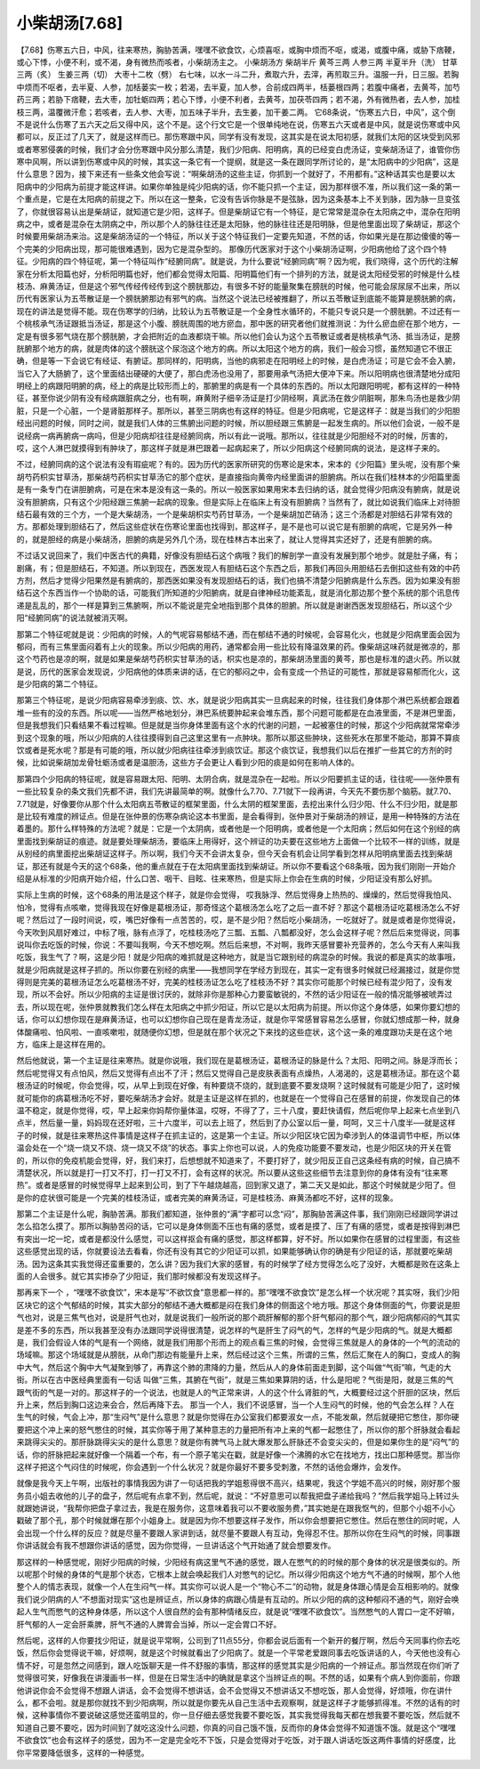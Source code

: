 小柴胡汤[7.68]
==================

【7.68】伤寒五六日，中风，往来寒热，胸胁苦满，嘿嘿不欲食饮，心烦喜呕，或胸中烦而不呕，或渴，或腹中痛，或胁下痞鞕，或心下悸，小便不利，或不渴，身有微热而咳者，小柴胡汤主之。
小柴胡汤方
柴胡半斤  黄芩三两  人参三两  半夏半升（洗）  甘草三两（炙）  生姜三两（切）  大枣十二枚（劈）
右七味，以水一斗二升，煮取六升，去滓，再煎取三升。温服一升，日三服。若胸中烦而不呕者，去半夏、人参，加栝蒌实一枚；若渴，去半夏，加人参，合前成四两半，栝蒌根四两；若腹中痛者，去黄芩，加芍药三两；若胁下痞鞕，去大枣，加牡蛎四两；若心下悸，小便不利者，去黄芩，加茯苓四两；若不渴，外有微热者，去人参，加桂枝三两，温覆微汗愈；若咳者，去人参、大枣，加五味子半升，去生姜，加干姜二两。
它68条说，“伤寒五六日，中风”，这个倒不是说什么伤寒了五六天之后又得中风，这个不是。这个行文它是一个很单纯地在说，伤寒五六天或者是中风，就是说伤寒或中风都可以，反正过了几天了，就是这样而已。那伤寒跟中风，同学有没有发现，这其实是在说太阳初感，就我们太阳的区块受到风邪或者寒邪侵袭的时候，我们才会分伤寒跟中风分那么清楚，我们少阳病、阳明病，真的已经变白虎汤证，变柴胡汤证了，谁管你伤寒中风啊，所以讲到伤寒或中风的时候，其实这一条它有一个提纲，就是这一条在跟同学所讨论的，是“太阳病中的少阳病”，这是什么意思？因为，接下来还有一些条文他会写说：“啊柴胡汤的这些主证，你抓到一个就好了，不用都有。”这种话其实也是要以太阳病中的少阳病为前提才能这样讲。如果你单独是纯少阳病的话，你不能只抓一个主证，因为那样很不准，所以我们这一条的第一个重点是，它是在太阳病的前提之下。所以在这一整条，它没有告诉你脉是不是弦脉，因为这条基本上不关到脉，因为脉一旦变弦了，你就很容易认出是柴胡证，就知道它是少阳，这样子。但是柴胡证它有一个特征，是它常常是混杂在太阳病之中，混杂在阳明病之中，或者是混杂在太阴病之中，所以那个人的脉往往还是太阳脉，他的脉往往还是阳明脉，但是他里面出现了柴胡证，那这个时候要用柴胡汤来治。这是柴胡汤证的一个特征，所以关于这个特征我们一定要先知道，不然的话，你如果光是在那边傻傻的等一个完美的少阳病出现，那可能很难遇到，因为它是混杂型的。
那像历代医家对于这个小柴胡汤证啊，少阳病他给了这个四个特征。少阳病的四个特征呢，第一个特征叫作“经腑同病”。就是说，为什么要说“经腑同病”啊？因为呢，我们晓得，这个历代的注解家在分析太阳篇也好，分析阳明篇也好，他们都会觉得太阳篇、阳明篇他们有一个排列的方法，就是说太阳经受邪的时候是什么桂枝汤、麻黄汤证，但是这个邪气传经传经传到这个膀胱那边，有很多不好的能量聚集在膀胱的时候，他可能会尿尿尿不出来，所以历代有医家认为五苓散证是一个膀胱腑那边有邪气的病。当然这个说法已经被推翻了，所以五苓散证到底能不能算是膀胱腑的病，现在的讲法是觉得不能。现在伤寒学的归纳，比较认为五苓散证是一个全身性水循环的，不能只专说只是一个膀胱腑。不过还有一个桃核承气汤证跟抵当汤证，那是这个小腹、膀胱周围的地方瘀血，那中医的研究者他们就推测说：为什么瘀血瘀在那个地方，一定是有很多邪气烧在那个膀胱腑，才会把附近的血液都烧干嘛。所以他们会认为这个五苓散证或者是桃核承气汤、抵当汤证，是膀胱腑那个地方的病，就是肉体的这个膀胱这个尿泡这个地方的病。所以太阳这个地方的病，我们一般会习惯，虽然知道它不很正确，但是等一下会说它有经证、有腑证。那同样的，阳明病，当他的病邪走在阳明经上的时候，是白虎汤证；可是它会不会入腑，当它入了大肠腑了，这个里面结出硬硬的大便了，那白虎汤也没用了，那要用承气汤把大便冲下来。所以阳明病也很清楚地分成阳明经上的病跟阳明腑的病，经上的病是比较形而上的，那腑里的病是有一个具体的东西的。所以太阳跟阳明呢，都有这样的一种特征，甚至你说少阴有没有经病跟脏病之分，也有啊，麻黄附子细辛汤证是打少阴经啊，真武汤在救少阴脏啊，那朱鸟汤也是救少阴脏，只是一个心脏，一个是肾脏那样子。那所以，甚至三阴病也有这样的特征。但是少阳病呢，它是这样子：就是当我们的少阳胆经出问题的时候，同时之间，就是我们人体的三焦腑出问题的时候，所以胆经跟三焦腑是一起发生病的。所以他们会说，一般不是说经病一病再腑病一病吗，但是少阳病却往往是经腑同病，所以有此一说哦。那所以，往往就是少阳胆经不对的时候，厉害的，哎，这个人淋巴就摸得到有肿块了，那这样子就是淋巴跟着一起病起来了，所以少阳病这个经腑同病的说法，是这样子来的。

不过，经腑同病的这个说法有没有瑕疵呢？有的。因为历代的医家所研究的伤寒论是宋本，宋本的《少阳篇》里头呢，没有那个柴胡芍药枳实甘草汤，那柴胡芍药枳实甘草汤它的那个症状，是直接指向黄帝内经里面讲的胆腑病。所以在我们桂林本的少阳篇里面是有一条专门在讲胆腑病，可是在宋本是没有这一条的。所以一般医家如果用宋本去归纳的话，就会觉得少阳病没有腑病，就是说没有胆腑病，只有这个少阳经跟三焦腑一起病的现象。但是实际上在临床上有没有胆腑病？当然有了，就比如说我们临床上对待胆结石最有效的三个方，一个是大柴胡汤，一个是柴胡枳实芍药甘草汤，一个是柴胡加芒硝汤；这三个汤都是对胆结石非常有效的方。那都处理到胆结石了，然后这些症状在伤寒论里面也找得到，那这样子，是不是也可以说它是有胆腑的病呢，它是另外一种的，就是胆经的病是小柴胡汤，胆腑的病是另外几个汤，现在桂林古本出来了，就让人觉得其实还好了，还是有胆腑的病。

不过话又说回来了，我们中医古代的典籍，好像没有胆结石这个病哦？我们的解剖学一直没有发展到那个地步。就是肚子痛，有；剧痛，有；但是胆结石，不知道。所以到现在，西医发现人有胆结石这个东西之后，那我们再回头用胆结石去倒扣这些有效的中药方剂，然后才觉得少阳果然是有腑病的，那西医如果没有发现胆结石的话，我们也搞不清楚少阳腑病是什么东西。因为如果没有胆结石这个东西当作一个协助的话，可能我们所知道的少阳腑病，就是自律神经功能紊乱，就是消化那边那个整个系统的那个讯息传递是乱乱的，那个一样是算到三焦腑啊，所以不能说是完全地指到那个具体的胆腑。所以就是谢谢西医发现胆结石，所以这个少阳“经腑同病”的说法就被消灭啊。

那第二个特征呢就是说：少阳病的时候，人的气呢容易郁结不通，而在郁结不通的时候呢，会容易化火，也就是少阳病里面会因为郁闷，而有三焦里面闷着有上火的现象。所以少阳病的用药，通常都会用一些比较有降温效果的药。像柴胡这味药就是微凉的，那这个芍药也是凉的啊，就是如果是柴胡芍药枳实甘草汤的话，枳实也是凉的，那柴胡汤里面的黄芩，那也是标准的退火药。所以就是说，历代的医家会发现说，少阳病他的体质来讲的话，在它的郁闷之中，会有变成一个热证的可能性，那就是容易郁而化火，这是少阳病的第二个特征。

那第三个特征呢，是说少阳病容易牵涉到痰、饮、水，就是说少阳病其实一旦病起来的时候，往往我们身体那个淋巴系统都会跟着堆一些有的没的东西。所以呢——当然严格地划分，淋巴系统要肿起来会堆东西，那个问题可能都是在血液里面，不是淋巴里面，但是我想我们只看结果不看过程嘛。但是就是当你身体里面有这个水的代谢的问题，一起被塞住的时候，那这个少阳病就常常牵涉到这个现象的哦，所以少阳病的人往往摸得到自己这里这里有一点肿块。那所以那这些肿块，这些死水在那里不能动，那算不算痰饮或者是死水呢？那是有可能的哦，所以就少阳病往往牵涉到痰饮证。那这个痰饮证，我想我们以后在推扩一些其它的方剂的时候，比如说柴胡加龙骨牡蛎汤或者是温胆汤，这些方子会更让人看到少阳的痰是如何在影响人体的。

那第四个少阳病的特征呢，就是容易跟太阳、阳明、太阴合病，就是混杂在一起啦。所以少阳要抓主证的话，往往呢——张仲景有一些比较复杂的条文我们先都不讲，我们先讲最简单的啊。就像什么7.70、7.71就下一段再讲，今天先不要伤那个脑筋。就7.70、7.71就是，好像要你从那个什么太阳病五苓散证的框架里面，什么太阴的框架里面，去挖出来什么归少阳、什么不归少阳，就是那是比较有难度的辨证点。但是在张仲景的伤寒杂病论这本书里面，是会看得到，张仲景对于柴胡汤的辨证，是用一种特殊的方法在着墨的。那什么样特殊的方法呢？就是：它是一个太阴病，或者他是一个阳明病，或者他是一个太阳病；然后如何在这个别经的病里面找到柴胡证的痕迹。就是要处理柴胡汤，要临床上用得好，这个辨证的功夫要在这些地方上面做一个比较不一样的训练，就是从别经的病里面挖出柴胡证这样子。所以啊，我们今天不会讲太复杂，但今天会有机会让同学看到怎样从阳明病里面去找到柴胡证，那还有就是今天的这个68条，他的重点就在于在太阳病里面找到柴胡证。所以你不要看这个68条哦，因为我们刚刚一开始介绍是从标准的少阳病开始介绍，什么口苦、咽干、目眩、往来寒热，但是实际上你会在生病的时候，少阳证没有那么好抓。

实际上生病的时候，这个68条的用法是这个样子，就是你会觉得， 哎我脉浮、然后觉得身上热热的、燥燥的，然后觉得我怕风、怕冷，觉得有点咳嗽，觉得我现在好像是葛根汤证，那奇怪这个葛根汤怎么吃了之后一直不好？那这个葛根汤证吃葛根汤怎么不好呢？然后过了一段时间说，哎，嘴巴好像有一点苦苦的，哎，是不是少阳？然后吃小柴胡汤，一吃就好了。就是或者是你觉得说，今天吹到风扇好难过，中标了哦，脉有点浮了，吃桂枝汤吃了三瓢、五瓢、八瓢都没好，怎么会这样子呢？然后后来觉得说，同事说叫你去吃饭的时候，你说：不要叫我啊，今天不想吃啊。然后后来想，不对啊，我昨天感冒要补充营养的，怎么今天有人来叫我吃饭，我生气了？啊，这是少阳！就是少阳病的难抓就是这种地方，就是当它跟别经的病混杂的时候。我说的都是真实的故事哦，就是少阳病就是这样子抓的。所以你要在别经的病里——我想同学在学经方到现在，其实一定有很多时候就已经漏接过，就是你觉得则是完美的葛根汤证怎么吃葛根汤不好，完美的桂枝汤证怎么吃了桂枝汤不好？其实你可能那个时候已经有混少阳了，没有发现，所以不会好。所以少阳病的主证是很讨厌的，就除非你是那种心力要蛮敏锐的，不然的话少阳证在一般的情况能够被唬弄过去，所以现在呢，张仲景就教我们怎么样在太阳病之中抓少阳证，所以它是以太阳病为前提。所以你这个身体感，如果你要幻想的话，你可以幻想你现在是麻黄汤证，也可以幻想你自己现在是青龙汤证，就是你平常感冒容易怎么感冒，你就幻想成那一种，就身体酸痛啦、怕风啦、一直咳嗽啦，就随便你幻想，但是就在那个状况之下来找的这些症状，这个这一条的难度跟功夫是在这个地方，临床上是这样在用的。

然后他就说，第一个主证是往来寒热。就是你说哦，我们现在是葛根汤证，葛根汤证的脉是什么？太阳、阳明之间。脉是浮而长；然后呢觉得又有点怕风，然后又觉得有点出不了汗；然后又觉得自己是皮肤表面有点燥热，人渴渴的，这是葛根汤证。那在这个葛根汤证的时候呢，你会觉得，哎，从早上到现在好像，有种要烧不烧的，就到底要不要发烧啊？这时候就有可能是少阳了，这时候就可能你的病葛根汤吃不好，要吃柴胡汤才会好。就是主证是这样在抓的，也就是在一个觉得自己在感冒的前提，你发现自己的体温不稳定，就是你觉得，哎，早上起来你妈帮你量体温，哎呀，不得了了，三十八度，要赶快请假，然后呢你早上起来七点坐到八点半，然后量一量，妈妈现在还好啦，三十六度半，可以去上班了，然后到了办公室以后一量，呵呵，又三十八度半──就是这样子的时候，就是往来寒热这件事情是这样子在抓主证的，这是第一个主证。所以少阳区块它因为牵涉到人的体温调节中枢，所以体温会处在一个“烧一烧又不烧、烧一烧又不烧”的状态。事实上你也可以说，人的免疫功能要不要发动，也是少阳区块的开关在管的，所以你的免疫机能会觉得，好，我们来打，后想想就不知道来了，不要打好了，就少阳反正自己这条经有病的时候，自己搞不清楚状况，所以就是打一打又不打，打一打又不打，会有这样的状况。所以要从这些这些细节去注意到你的身体有没有“往来寒热”。或者是感冒的时候觉得早上起来到公司，到了下午越烧越高，回到家又退了，第二天又是如此，那这个时候就是少阳了。但是你的症状很可能是一个完美的桂枝汤证，或者完美的麻黄汤证，可是桂枝汤、麻黄汤都吃不好，这样的现象。

那第二个主证是什么呢，胸胁苦满。那我们都知道，张仲景的“满”字都可以念“闷”，那胸胁苦满这件事，我们刚刚已经跟同学讲过怎么掐怎么摸了。那所以胸胁苦闷的话，它可以是身体侧面不压也有痛的感觉，或者是摸了、压了有痛的感觉，或者是按得到淋巴有突出一坨一坨，或者是都没什么感觉，可以这样抠会有痛的感觉，那这样都算，好不好。所以如果你在感冒的过程里面，有这些这些感觉出现的话，你就要设法去看看，你还有没有其它的少阳证可以抓，如果能够确认你的确是有少阳证的话，那就要吃柴胡汤。因为这条其实我觉得还蛮重要的，怎么讲？因为我们大家的感冒，有的时候学了经方觉得怎么吃了没好，大概都是败在这条上面的人会很多。就它其实掺杂了少阳证，我们那时候都没有发现这样子。

那再来下一个 ，“嘿嘿不欲食饮”，宋本是写“不欲饮食”意思都一样的。那“嘿嘿不欲食饮”是怎么样一个状况呢？其实呀，我们少阳区块它的这个气郁结的时候，其实大部分的郁结不通大概都是闷在我们身体的侧面这个地方哦。那这个身体侧面的气，你要说是胆气也对，说是三焦气也对，说是肝气也对，就是说我们一般所说的那个疏肝解郁的那个肝气郁闷的那个气，跟少阳病郁闷的气其实是差不多的东西，所以我甚至没有办法跟同学说得很清楚，说怎样的气是肝生了闷气的气，怎样的气是少阳病的气。就是大概都是，我们会假设人体的气是有一个网络，就是我们用那个形而上的观点看三焦的时候，会觉得三焦就是人的身体的一个气的流动的场域嘛。那这个场域就是从膀胱，从命门那边有能量升上来，然后经过这个三焦，所谓的三焦，然后汇聚在人的胸口，变成人的胸中大气，然后这个胸中大气凝聚到够了，再靠这个肺的肃降的力量，然后从人的身体前面走到脚，这个叫做“气街”嘛，气走的大街。所以在古中医经典里面有一句话 叫做“三焦，其腑在气街”，就是三焦如果算阴的话，什么是阳呢？气街是阳，就是三焦的气跟气街的气是一对的。那这样子的一个说法，也就是人的气正常来讲，人的这个什么肾脏的气，大概要经过这个肝胆的区块，然后升上来，然后到胸口这边来会合，然后再降下去。
那当一个人，我们不说感冒，当一个人生闷气的时候，他的气会怎么样？人在生气的时候，气会上冲，那“生闷气”是什么意思？就是你觉得在办公室我们都要淑女一点，不能发飙，然后就硬把它憋住，那你硬要把这个冲上来的怒气憋住的时候，其实你等于用了某种意志的力量把所有冲上来的气都一起憋住了，所以你的那个肝脉就会看起来跳得尖尖的。那肝脉跳得尖尖的是什么意思？就是你有脾气马上就大爆发那么肝脉还不会变尖尖的，但是如果你生的是“闷气”的话，你的肝脉把起来就好像一个隔着一个布，有一个原子笔尖在戳，就是好像一个沸腾的水它在找地方，找出口那种感觉。那当你这样子把这个气闷住的时候呢，你会遇到一个什么状况？就是你最好不要多受刺激，不然的话他会爆炸，会发作。

就像是我今天上午啊，出版社的事情我因为讲了一句话把我的学姐惹得很不高兴，结果呢，我这个学姐不高兴的时候，刚好那个服务员小姐去收他的儿子的盘子，然后呢有点拿不到，然后呢，就说：“不好意思可以帮我把盘子递给我吗？”然后我学姐马上转过头就跟她讲说，“我帮你把盘子拿过去，我是在服务你，这意味着我可以不要收服务费，”其实她是在跟我怄气的，但那个小姐不小心戳破了那个孔，那个时候就爆在那个小姐身上。就是因为你不想要这样子发作，所以你会想要把它憋住。然后在憋住的同时呢，人会出现一个什么样的反应？就是尽量不要跟人家讲到话，就尽量不要跟人有互动，免得忍不住。那所以你在生闷气的时候，同事跟你讲话就会有我不想跟你讲话的感觉，因为你觉得，一旦讲话这个气开始通了就会想要发作。

那这样的一种感觉呢，刚好少阳病的时候，少阳经有病这里气不通的感觉，跟人在憋气的的时候的那个身体的状况是很类似的。所以呢那个时候的身体的气是那个状态，它根本上就会唤起我们人对憋气的记忆。所以得少阳病这个地方气不通的时候啊，那个人他整个人的情志表现，就像一个人在生闷气一样。其实你可以说人是一个“物心不二”的动物，就是身体跟心情是会互相影响的。就像我们说少阴病的人“不想面对现实”这也是辨证点，所以身体的病跟心情是有互动的。所以少阳的病的这种郁闷不通的气，刚好会唤起人生气而憋气的这种身体感，所以这个人很自然的会有那种情绪反应，就是说“嘿嘿不欲食饮”。当然憋气的人胃口一定不好嘛，肝气郁的人一定会肝乘脾，肝气不通的人脾胃会当掉，所以一定会胃口不好。

然后呢，这样的人你要找少阳证，就是说平常啊，公司到了11点55分，你都会说后面有一个新开的餐厅啊，然后今天同事约你去吃饭，然后你会觉得说干嘛，好烦啊，就是这个时候就看出了少阳病了。就是一个平常老爱跟同事去吃饭讲话的人，今天他也没有心情不好，可是忽然之间感到，跟人吃饭聊天是一件不舒服的事情，那这样的感觉其实是少阳病的一个辨证点。那当然现在你们听了觉得很可笑，好像我在讲漫画书一样，但是在日常生活中的确就是拿这个当辨证点的啊。不然的话，如果有个病人到你面前，你跟他讲说你会不会觉得不想跟人讲话，会不会觉得不想讲话，会不会觉得又不想讲话又不想吃饭，那人会觉得，好烦哦，你在讲什么，都不会啦。就是那你就找不到少阳病啊，所以就是你要先从自己生活中去观察啊，就是这样子才能够抓得准。不然的话有的时候，这种事情你不要说破这感觉还蛮明显的，你一旦仔细去感觉我要不要吃饭，其实我觉得我每天都在想我要不要吃饭，然后就不知道自己要不要吃，因为时间到了就吃这没什么问题，你真的问自己饿不饿，反而你的身体会觉得不知道饿不饿。就是这个“嘿嘿不欲食饮”也会有这样子的感觉，因为不一定是完全吃不下饭，只是会觉得对于吃饭，对于跟人讲话吃饭这两件事情的好感度，比你平常要降低很多，这样的一种感觉。
